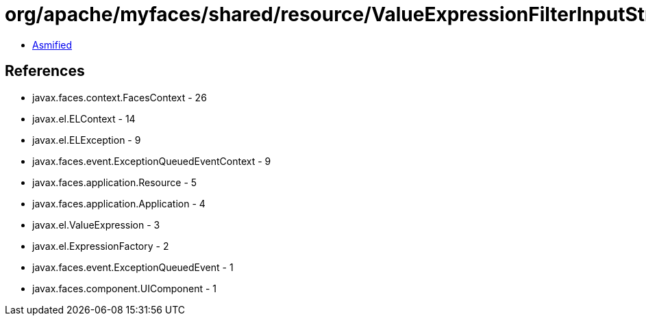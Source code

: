 = org/apache/myfaces/shared/resource/ValueExpressionFilterInputStream.class

 - link:ValueExpressionFilterInputStream-asmified.java[Asmified]

== References

 - javax.faces.context.FacesContext - 26
 - javax.el.ELContext - 14
 - javax.el.ELException - 9
 - javax.faces.event.ExceptionQueuedEventContext - 9
 - javax.faces.application.Resource - 5
 - javax.faces.application.Application - 4
 - javax.el.ValueExpression - 3
 - javax.el.ExpressionFactory - 2
 - javax.faces.event.ExceptionQueuedEvent - 1
 - javax.faces.component.UIComponent - 1
